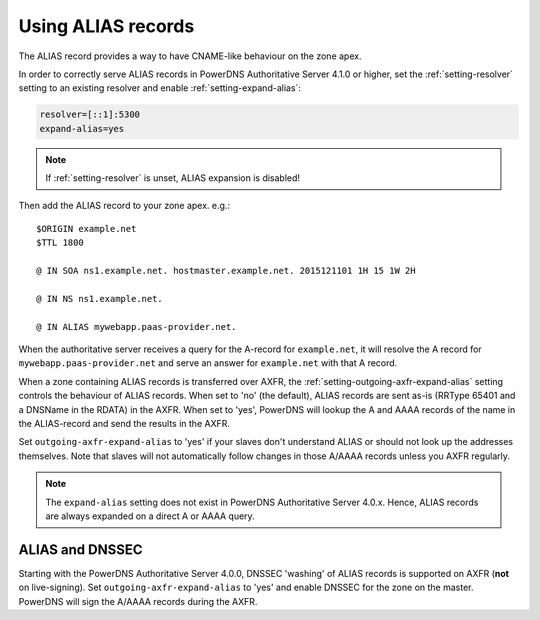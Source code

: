 Using ALIAS records
===================

The ALIAS record provides a way to have CNAME-like behaviour on the zone
apex.

In order to correctly serve ALIAS records in PowerDNS Authoritative
Server 4.1.0 or higher, set the :ref:`setting-resolver`
setting to an existing resolver and enable
:ref:`setting-expand-alias`:

.. code-block:: ini

    resolver=[::1]:5300
    expand-alias=yes

.. note::
  If :ref:`setting-resolver` is unset, ALIAS expansion is disabled!

Then add the ALIAS record to your zone apex. e.g.:

::

    $ORIGIN example.net
    $TTL 1800

    @ IN SOA ns1.example.net. hostmaster.example.net. 2015121101 1H 15 1W 2H

    @ IN NS ns1.example.net.

    @ IN ALIAS mywebapp.paas-provider.net.

When the authoritative server receives a query for the A-record for
``example.net``, it will resolve the A record for
``mywebapp.paas-provider.net`` and serve an answer for ``example.net``
with that A record.

When a zone containing ALIAS records is transferred over AXFR, the
:ref:`setting-outgoing-axfr-expand-alias`
setting controls the behaviour of ALIAS records. When set to 'no' (the
default), ALIAS records are sent as-is (RRType 65401 and a DNSName in
the RDATA) in the AXFR. When set to 'yes', PowerDNS will lookup the A
and AAAA records of the name in the ALIAS-record and send the results in
the AXFR.

Set ``outgoing-axfr-expand-alias`` to 'yes' if your slaves don't
understand ALIAS or should not look up the addresses themselves. Note
that slaves will not automatically follow changes in those A/AAAA
records unless you AXFR regularly.

.. note::
  The ``expand-alias`` setting does not exist in PowerDNS
  Authoritative Server 4.0.x. Hence, ALIAS records are always expanded on
  a direct A or AAAA query.

.. _alias_and_dnssec:

ALIAS and DNSSEC
----------------

Starting with the PowerDNS Authoritative Server 4.0.0, DNSSEC 'washing'
of ALIAS records is supported on AXFR (**not** on live-signing). Set
``outgoing-axfr-expand-alias`` to 'yes' and enable DNSSEC for the zone
on the master. PowerDNS will sign the A/AAAA records during the AXFR.


